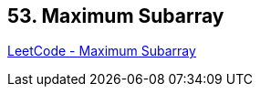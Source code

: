 == 53. Maximum Subarray

https://leetcode.com/problems/maximum-subarray/[LeetCode - Maximum Subarray]

